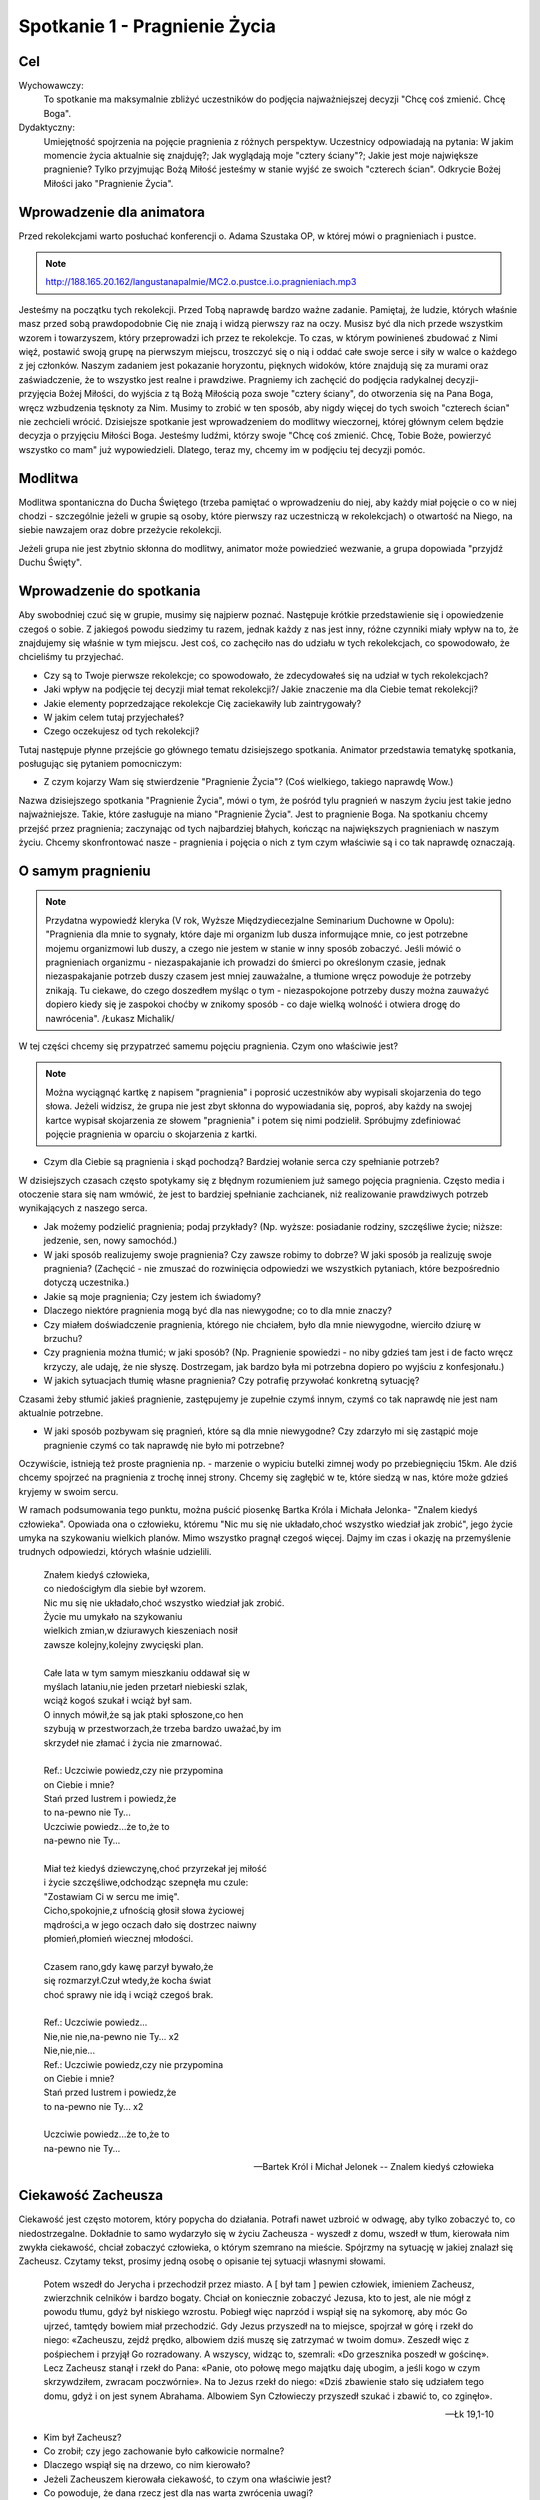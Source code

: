 ***************************************************************
Spotkanie 1 - Pragnienie Życia
***************************************************************

==================================
Cel
==================================

Wychowawczy:
   To spotkanie ma maksymalnie zbliżyć uczestników do podjęcia najważniejszej decyzji "Chcę coś zmienić. Chcę Boga".

Dydaktyczny:
   Umiejętność spojrzenia na pojęcie pragnienia z różnych perspektyw. Uczestnicy odpowiadają na pytania: W jakim momencie życia aktualnie się znajduję?; Jak wyglądają moje "cztery ściany"?; Jakie jest moje największe pragnienie? Tylko przyjmując Bożą Miłość jesteśmy w stanie wyjść ze swoich "czterech ścian". Odkrycie Bożej Miłości jako "Pragnienie Życia".

=========================================
Wprowadzenie dla animatora
=========================================

Przed rekolekcjami warto posłuchać konferencji o. Adama Szustaka OP, w której mówi o pragnieniach i pustce.

.. note:: http://188.165.20.162/langustanapalmie/MC2.o.pustce.i.o.pragnieniach.mp3

Jesteśmy na początku tych rekolekcji. Przed Tobą naprawdę bardzo ważne zadanie. Pamiętaj, że ludzie, których właśnie masz przed sobą prawdopodobnie Cię nie znają i widzą pierwszy raz na oczy. Musisz być dla nich przede wszystkim wzorem i towarzyszem, który przeprowadzi ich przez te rekolekcje. To czas, w którym powinieneś zbudować z Nimi więź, postawić swoją grupę na pierwszym miejscu, troszczyć się o nią i oddać całe swoje serce i siły w walce o każdego z jej członków. Naszym zadaniem jest pokazanie horyzontu, pięknych widoków, które znajdują się za murami oraz zaświadczenie, że to wszystko jest realne i prawdziwe. Pragniemy ich zachęcić do podjęcia radykalnej decyzji- przyjęcia Bożej Miłości, do wyjścia z tą Bożą Miłością poza swoje "cztery ściany", do otworzenia się na Pana Boga, wręcz wzbudzenia tęsknoty za Nim. Musimy to zrobić w ten sposób, aby nigdy więcej do tych swoich "czterech ścian" nie zechcieli wrócić. Dzisiejsze spotkanie jest wprowadzeniem do modlitwy wieczornej, której głównym celem będzie decyzja o przyjęciu Miłości Boga. Jesteśmy ludźmi, którzy swoje "Chcę coś zmienić. Chcę, Tobie Boże, powierzyć wszystko co mam" już wypowiedzieli. Dlatego, teraz my, chcemy im w podjęciu tej decyzji pomóc.

====================================
Modlitwa
====================================

Modlitwa spontaniczna do Ducha Świętego (trzeba pamiętać o wprowadzeniu do niej, aby każdy miał pojęcie o co w niej chodzi - szczególnie jeżeli w grupie są osoby, które pierwszy raz uczestniczą w rekolekcjach) o otwartość na Niego, na siebie nawzajem oraz dobre przeżycie rekolekcji.

Jeżeli grupa nie jest zbytnio skłonna do modlitwy, animator może powiedzieć wezwanie, a grupa dopowiada "przyjdź Duchu Święty".

=========================================
Wprowadzenie do spotkania
=========================================

Aby swobodniej czuć się w grupie, musimy się najpierw poznać. Następuje krótkie przedstawienie się i opowiedzenie czegoś o sobie. Z jakiegoś powodu siedzimy tu razem, jednak każdy z nas jest inny, różne czynniki miały wpływ na to, że znajdujemy się właśnie w tym miejscu. Jest coś, co zachęciło nas do udziału w tych rekolekcjach, co spowodowało, że chcieliśmy tu przyjechać.

* Czy są to Twoje pierwsze rekolekcje; co spowodowało, że zdecydowałeś się na udział w tych rekolekcjach?

* Jaki wpływ na podjęcie tej decyzji miał temat rekolekcji?/ Jakie znaczenie ma dla Ciebie temat rekolekcji?

* Jakie elementy poprzedzające rekolekcje Cię zaciekawiły lub zaintrygowały?

* W jakim celem tutaj przyjechałeś?

* Czego oczekujesz od tych rekolekcji?

Tutaj następuje płynne przejście go głównego tematu dzisiejszego spotkania. Animator przedstawia tematykę spotkania, posługując się pytaniem pomocniczym:

* Z czym kojarzy Wam się stwierdzenie "Pragnienie Życia"? (Coś wielkiego, takiego naprawdę Wow.)

Nazwa dzisiejszego spotkania "Pragnienie Życia", mówi o tym, że pośród tylu pragnień w naszym życiu jest takie jedno najważniejsze. Takie, które zasługuje na miano "Pragnienie Życia". Jest to pragnienie Boga. Na spotkaniu chcemy przejść przez pragnienia; zaczynając od tych najbardziej błahych, kończąc na największych pragnieniach w naszym życiu. Chcemy skonfrontować nasze - pragnienia i pojęcia o nich z tym czym właściwie są i co tak naprawdę oznaczają.

=========================================
O samym pragnieniu
=========================================

.. note:: Przydatna wypowiedź kleryka (V rok, Wyższe Międzydiecezjalne Seminarium Duchowne w Opolu):  "Pragnienia dla mnie to sygnały, które daje mi organizm lub dusza informujące mnie, co jest potrzebne mojemu organizmowi lub duszy, a czego nie jestem w stanie w inny sposób zobaczyć. Jeśli mówić o pragnieniach organizmu - niezaspakajanie ich prowadzi do śmierci po określonym czasie, jednak niezaspakajanie potrzeb duszy czasem jest mniej zauważalne, a tłumione wręcz powoduje że potrzeby znikają. Tu ciekawe, do czego doszedłem myśląc o tym - niezaspokojone potrzeby duszy można zauważyć dopiero kiedy się je zaspokoi choćby w znikomy sposób - co daje wielką wolność i otwiera drogę do nawrócenia". /Łukasz Michalik/

W tej części chcemy się przypatrzeć samemu pojęciu pragnienia. Czym ono właściwie jest?

.. note:: Można wyciągnąć kartkę z napisem "pragnienia" i poprosić uczestników aby wypisali skojarzenia do tego słowa. Jeżeli widzisz, że grupa nie jest zbyt skłonna do wypowiadania się, poproś, aby każdy na swojej kartce wypisał skojarzenia ze słowem "pragnienia" i potem się nimi podzielił. Spróbujmy zdefiniować pojęcie pragnienia w oparciu o skojarzenia z kartki.

* Czym dla Ciebie są pragnienia i skąd pochodzą? Bardziej wołanie serca czy spełnianie potrzeb?

W dzisiejszych czasach często spotykamy się z błędnym rozumieniem już samego pojęcia pragnienia. Często media i otoczenie stara się nam wmówić, że jest to bardziej spełnianie zachcianek, niż realizowanie prawdziwych potrzeb wynikających z naszego serca.

* Jak możemy podzielić pragnienia; podaj przykłady? (Np. wyższe: posiadanie rodziny, szczęśliwe życie; niższe: jedzenie, sen, nowy samochód.)

* W jaki sposób realizujemy swoje pragnienia? Czy zawsze robimy to dobrze? W jaki sposób ja realizuję swoje pragnienia? (Zachęcić - nie zmuszać do rozwinięcia odpowiedzi we wszystkich pytaniach, które bezpośrednio dotyczą uczestnika.)

* Jakie są moje pragnienia; Czy jestem ich świadomy?

* Dlaczego niektóre pragnienia mogą być dla nas niewygodne; co to dla mnie znaczy?

* Czy miałem doświadczenie pragnienia, którego nie chciałem, było dla mnie niewygodne, wierciło dziurę w brzuchu?

* Czy pragnienia można tłumić; w jaki sposób? (Np. Pragnienie spowiedzi - no niby gdzieś tam jest i de facto wręcz krzyczy, ale udaję, że nie słyszę. Dostrzegam, jak bardzo była mi potrzebna dopiero po wyjściu z konfesjonału.)

* W jakich sytuacjach tłumię własne pragnienia? Czy potrafię przywołać konkretną sytuację?

Czasami żeby stłumić jakieś pragnienie, zastępujemy je zupełnie czymś innym, czymś co tak naprawdę nie jest nam aktualnie potrzebne.

* W jaki sposób pozbywam się pragnień, które są dla mnie niewygodne? Czy zdarzyło mi się zastąpić moje pragnienie czymś co tak naprawdę nie było mi potrzebne?

Oczywiście, istnieją też proste pragnienia np. - marzenie o wypiciu butelki zimnej wody po przebiegnięciu 15km. Ale dziś chcemy spojrzeć na pragnienia z trochę innej strony. Chcemy się zagłębić w te, które siedzą w nas, które może gdzieś kryjemy w swoim sercu.

W ramach podsumowania tego punktu, można puścić piosenkę Bartka Króla i Michała Jelonka- "Znalem kiedyś człowieka". Opowiada ona o człowieku, któremu  "Nic mu się nie układało,choć wszystko wiedział jak zrobić",  jego życie umyka na szykowaniu wielkich planów. Mimo wszystko pragnął czegoś więcej. Dajmy im czas i okazję na przemyślenie trudnych odpowiedzi, których właśnie udzielili.

   | Znałem kiedyś człowieka,
   | co niedościgłym dla siebie był wzorem.
   | Nic mu się nie układało,choć wszystko wiedział jak zrobić.
   | Życie mu umykało na szykowaniu
   | wielkich zmian,w dziurawych kieszeniach nosił
   | zawsze kolejny,kolejny zwycięski plan.
   |
   | Całe lata w tym samym mieszkaniu oddawał się w
   | myślach lataniu,nie jeden przetarł niebieski szlak,
   | wciąż kogoś szukał i wciąż był sam.
   | O innych mówił,że są jak ptaki spłoszone,co hen
   | szybują w przestworzach,że trzeba bardzo uważać,by im
   | skrzydeł nie złamać i życia nie zmarnować.
   |
   | Ref.: Uczciwie powiedz,czy nie przypomina
   | on Ciebie i mnie?
   | Stań przed lustrem i powiedz,że
   | to na-pewno nie Ty...
   | Uczciwie powiedz...że to,że to
   | na-pewno nie Ty...
   |
   | Miał też kiedyś dziewczynę,choć przyrzekał jej miłość
   | i życie szczęśliwe,odchodząc szepnęła mu czule:
   | "Zostawiam Ci w sercu me imię".
   | Cicho,spokojnie,z ufnością głosił słowa życiowej
   | mądrości,a w jego oczach dało się dostrzec naiwny
   | płomień,płomień wiecznej młodości.
   |
   | Czasem rano,gdy kawę parzył bywało,że
   | się rozmarzył.Czuł wtedy,że kocha świat
   | choć sprawy nie idą i wciąż czegoś brak.
   |
   | Ref.: Uczciwie powiedz...
   | Nie,nie nie,na-pewno nie Ty... x2
   | Nie,nie,nie...
   | Ref.: Uczciwie powiedz,czy nie przypomina
   | on Ciebie i mnie?
   | Stań przed lustrem i powiedz,że
   | to na-pewno nie Ty... x2
   |
   | Uczciwie powiedz...że to,że to
   | na-pewno nie Ty...

   -- Bartek Król i Michał Jelonek -- Znalem kiedyś człowieka

=========================================
Ciekawość Zacheusza
=========================================

Ciekawość jest często motorem, który popycha do działania. Potrafi nawet uzbroić w odwagę, aby tylko zobaczyć to, co niedostrzegalne. Dokładnie to samo wydarzyło się w życiu Zacheusza - wyszedł z domu, wszedł w tłum, kierowała nim zwykła ciekawość, chciał zobaczyć człowieka, o którym szemrano na mieście. Spójrzmy na sytuację w jakiej znalazł się Zacheusz. Czytamy tekst, prosimy jedną osobę o opisanie tej sytuacji własnymi słowami.

   Potem wszedł do Jerycha i przechodził przez miasto. A [ był tam ] pewien człowiek, imieniem Zacheusz, zwierzchnik celników i bardzo bogaty. Chciał on koniecznie zobaczyć Jezusa, kto to jest, ale nie mógł z powodu tłumu, gdyż był niskiego wzrostu. Pobiegł więc naprzód i wspiął się na sykomorę, aby móc Go ujrzeć, tamtędy bowiem miał przechodzić. Gdy Jezus przyszedł na to miejsce, spojrzał w górę i rzekł do niego: «Zacheuszu, zejdź prędko, albowiem dziś muszę się zatrzymać w twoim domu». Zeszedł więc z pośpiechem i przyjął Go rozradowany. A wszyscy, widząc to, szemrali: «Do grzesznika poszedł w gościnę». Lecz Zacheusz stanął i rzekł do Pana: «Panie, oto połowę mego majątku daję ubogim, a jeśli kogo w czym skrzywdziłem, zwracam poczwórnie». Na to Jezus rzekł do niego: «Dziś zbawienie stało się udziałem tego domu, gdyż i on jest synem Abrahama. Albowiem Syn Człowieczy przyszedł szukać i zbawić to, co zginęło».

   -- Łk 19,1-10

* Kim był Zacheusz?

* Co zrobił; czy jego zachowanie było całkowicie normalne?

* Dlaczego wspiął się na drzewo, co nim kierowało?

* Jeżeli Zacheuszem kierowała ciekawość, to czym ona właściwie jest?

* Co powoduje, że dana rzecz jest dla nas warta zwrócenia uwagi?

* Czy mam takie doświadczenie, że czegoś w życiu bardzo pragnąłem? Czy to pragnienie zrealizowałem? W jaki sposób?

* Jak brzmiały pierwsze słowa wypowiedziane przez Jezusa? ("Zacheuszu, zejdź prędko, albowiem dziś muszę się zatrzymać w twoim domu")

* Dlaczego akurat w jego domu? Czy nie dziwi nas fakt, że Jezus pragnie się zatrzymać w domu człowieka, którego widzi pierwszy raz? O czym to świadczy?

Nie bez powodu Jezus chciał się zatrzymać w domu Zacheusza. Dom to miejsce, w którym codziennie przebywamy. Gromadzimy w nim nasze dobra. To, czym się otaczamy,  jest niejako odzwierciedleniem naszej osoby (Tu warto zwrócić uwagę, że w domyśle chodzi też o pokój, ponieważ w tym wieku rzadko mamy wpływ na kształt całego domu. Można zadać pytanie: *Czym dla mnie jest dom/mój pokój;  w jaki sposób odzwierciedla moją osobę?*).

Dom może symbolizować sytuację, w której się aktualnie  znajdujemy.

Wytłumaczyć:
   Dom jako miejsce, w którym aktualnie się znajdujesz. Dokładnie ten moment Twojego życia.

* W jakim momencie życia aktualnie się znajduję?

* Dlaczego czasami mówi się, że pewne "mury" nas ograniczają; czym te mury są?

* Masz wrażenie, że istnieją pewne rzeczy, które Cię ograniczają? W jaki sposób? Jak tego doświadczasz?

Czasami odczuwamy wrażenie jakby ktoś nas skrępował i zamknął w czterech ścianach.

* Co robisz w takiej sytuacji?

* Co czujesz oglądając w swoim pokoju filmy o pięknych, cudownych rzeczach, co czujesz siedząc na kanapie, gdy za oknem wspaniała pogoda? A może tak chciałbyś z tych murów wyjść?

* Czy ciekawość może być motywacją do opuszczenia murów? W jaki sposób?

* Dlaczego Jezus chciał koniecznie pozostać  w domu Zacheusza (który miał opinię grzesznika "Do grzesznika poszedł w gościnę"), a nie wolał zatrzymać się np. u jakiegoś kapłana?

.. note:: "Dziś muszę się zatrzymać w twoim domu". δει ("dei" z grec.):  jest konieczne/musi. To samo słowo jest również użyte m. in. Mk 8,31 "I zaczął ich uczyć, że Syn Człowieczy musi wiele wycierpieć(...)". μειναι (meinai): pozostać. To samo słowo użyte w "I przymusili Go, mówiąc: Zostań z nami, gdyż ma się ku wieczorowi dzień się nachylił. I wstąpił, by z nimi zostać"

Jak mówiliśmy; dom może symbolizować aktualną sytuację, w której się znajdujemy. Jezus, w pierwszej kolejności, nie chce go pięknego, schludnego, wymodlonego, "na pokaz". On chce go prawdziwego.  Tylko wtedy wszystko może się udać. Bo tylko wtedy może wejść z nim w prawdziwą relację. Tylko wtedy może dać mu się poznać.

**Jezus przychodzi do tych, którzy go potrzebują. On chce przyjść do Ciebie właśnie tu i teraz. Właśnie w takim momencie, w jakim się znajdujesz. Nie oczekuje od Ciebie zaproszenia dopiero, gdy Twój pokój będzie pięknym pałacem. On chce przyjść do Twojego domu i razem z Tobą go posprzątać.**

* A dlaczego?

Tak często mówi się o Bożych Planach. Ale zwróćmy uwagę na to, że Bóg nie daje nam tylko przepisu na piękne życie. On zaplanował konkretnie dla Ciebie ZBAWIENIE. "Dziś zbawienie stało się udziałem tego domu".

* Co przez te słowa rozumiesz?

.. warning:: Trzeba podkreślić, że to nie są górnolotne słowa

Dziś Zbawienie nam trochę "spowszedniało". Nie czujemy tego dreszczyku na plecach myśląc o tym, że  SAM BÓG przygotował  WSZYSTKO co ma (no a ile może mieć Bóg?) i chcę dać to Tobie! I to dzieje się już dziś! Źródłem wszystkich pragnień jest Bóg. Jednocześnie On sam jest naszym największym pragnieniem życia. On nie chce byśmy przez to właśnie życie przeszli mimochodem, szaro, płynęli wraz z prądem. Przygotował dla każdego wspaniały plan pełen życia, odkrywania pragnień, realizowania marzeń, w którym w pełni możemy się realizować i być sobą.

=========================================
Radykalna decyzja
=========================================

Św, Jan w swojej Ewangelii opisuje podobną sytuację, gdzie jedna decyzja człowieka całkowicie odmienia jego życia.

   Potem nastąpiło święto żydowskie i Jezus udał się do Jerozolimy. W Jerozolimie zaś znajduje się sadzawka Owcza, nazwana po hebrajsku Betesda, zaopatrzona w pięć krużganków. Wśród nich leżało mnóstwo chorych: niewidomych, chromych, sparaliżowanych, [którzy czekali na poruszenie się wody. Anioł bowiem zstępował w stosownym czasie i poruszał wodę. A kto pierwszy wchodził po poruszeniu się wody, doznawał uzdrowienia niezależnie od tego, na jaką cierpiał chorobę]. Znajdował się tam pewien człowiek, który już od lat trzydziestu ośmiu cierpiał na swoją chorobę. Gdy Jezus ujrzał go leżącego i poznał, że czeka już długi czas, rzekł do niego: «Czy chcesz stać się zdrowym?» Odpowiedział Mu chory: «Panie, nie mam człowieka, aby mnie wprowadził do sadzawki, gdy nastąpi poruszenie wody. Gdy ja sam już dochodzę, inny wchodzi przede mną». Rzekł do niego Jezus: «Wstań, weź swoje łoże i chodź!» Natychmiast wyzdrowiał ów człowiek, wziął swoje łoże i chodził.

   -- J 5,1-9

Przyjrzyjmy się samemu miejscu, w którym rozgrywa się akcja. Sadzawka przy Owczej Bramie jest całkowicie realna, szczegóły o pięciu krużgankach potwierdziły odkrycia archeologiczne. Nazwa Owczej Bramy wzięła swoją nazwę z tradycji - przez tę bramę przechodziły zwierzęta przed ofiarowaniem ich na ołtarzu. Zwróćmy uwagę na legendę o Aniele poruszającym wodę, która miała uzdrowić pierwszego, który do niej wejdzie.Ten fragment rozpatrujemy bardziej pod kątem analizy biblijnej (możemy sobie pozwolić na więcej słów od siebie). Chcemy utożsamić się z bohaterem, "wejść w jego skórę".

* Scharakteryzujmy naszego bohatera(Leży tam od 38 lat, szmat czasu, leży w jednym miejscu, czeka na cud i nic.)

* Dlaczego nic się nie dzieje? (Luźna dywagacja na ten temat "A może Anioł nie przyszedł", "Spóźnił się", "Był za wolny żeby dobiec" itd. aby w następnych punktach dojść do tego, że przecież nie miał go nikt zaprowadzić.)

* Co robi Jezus w tej sytuacji? Jakie zadaje pytanie choremu człowiekowi? ("Czy chcesz być zdrowy?")

* Czy słowa mężczyzny są odpowiedzią na pytanie Jezusa?

Nie. Jezus pyta czy chce wyzdrowieć, a on na to, że nie ma człowieka, który by go zaprowadził do sadzawki.

* Więc po co właściwie Jezus kieruje do niego takie słowa?

Jezus tak naprawdę pyta się: Czy Ty tego chcesz, Czy Ty tego naprawdę pragniesz, Czy Ty serio chcesz wyzdrowieć - czy o to Ci chodzi? Dostaje odpowiedź, która świadczy o samotności tego człowieka.

Dochodzimy do tego, że pragnienie zobowiązuje nas do podjęcia decyzji- Chcę to pragnienie spełnić, chcę za nim pójść lub nie. **Najważniejsze pytanie: Czego tak naprawdę chcesz? Czy to jest to czego pragniesz? Wrócimy do tych pytań w zastosowaniu.**

* Jakimi dwoma słowami działa Jezus w tej sytuacji? (Wstań i idź. Co myślimy słysząc takie słowa? Zaraz nasuwa nam się ‘ale gdzie? po co?’)

* Czy jedna decyzja potrafi odmienić życie człowieka; w jaki sposób, podajcie przykłady? (Np. powiedzenie ‘tak’ przy ołtarzu, decyzje lekarskie ratujące życie itd.)

* Czy doświadczyliście kiedyś takiej sytuacji? W jaki sposób? Co się potem stało?

* Co by się stało, gdyby mężczyzna nie posłuchał Jezusa? (Prawdopodobnie siedziałby przy tej sadzawce przez kolejne 38 lat. Liczący na cud.)

* Co Jezus chce przez to powiedzieć? Jak to odnosi się do naszego życia? (Wstań, rusz się. To miejsce, w którym aktualnie się znajdujesz nie jest dla Ciebie.)

* Do czego Jezus nas zachęca? (Do podjęcia radykalnej decyzji: tak albo nie. Tak, chcę zmienić swoje życie lub nie chcę, chcę dalej czekać przy mojej sadzawce.)

* Jakie konsekwencje prowadzi za sobą ta decyzja? (Chory zdrowieje, wstaje, bierze swoje łoże-to kim jest, to wszystko co teraz ma i idzie.)

* Czy mam odwagę aby zaufać Bogu i wyjść z moich czterech ścian?

Haaaalo. On ma dla Ciebie wspaniały plan! Pomysł na Twoje życie. Odkryjmy całe bogactwo, które niesie ze sobą słowo wspaniały, a tak dawno zostało już przetarte. Piękno, zachwyt, fascynacja, życie- to wszystko się w tym mieści. Ale musisz podjąć decyzję! **"Chcę teraz wstać i iść naprzód!"**

=========================================
Ruszyłem, co dalej?
=========================================

.. warning:: To jest miejsce na krótkie świadectwo animatora. Człowieka, który podjął wiele trudnych decyzji, ale również człowieka, którego nie raz "obleciał strach". Jednak dzięki podjęciu trudu, jesteś teraz w takim, a nie innym miejscu. Dzięki temu trudowi możesz pokazać innym, że warto ryzykować i działać, a nie tylko z boku obserwować, co się dzieje.

 Jak starczy czasu, to można zadać pomocnicze pytania:

.. note:: Warto też powiedzieć coś więcej na temat tych pytań, podprowadzić uczestników do odpowiedzi, gdyż w tabelce znajdują się same pytanie. Pytania te niech będą pomocą przy zmianach, które - miejmy nadzieję - nastąpią po rekolekcjach. Każdy niech zapisze swoje odpowiedzi w tabeli. Jeżeli uznasz, że jest dość wystarczająco czasu, aby się tym podzielić - śmiało!

* Jak wyobrażam sobie swoje życie za 5 lat? Jak chcę to osiągnąć? Dam radę sam?

* Jak wygląda Twój dzień?

* Na co poświęcasz najwięcej czasu?

* Masz czasem wrażenie, że robisz coś mechaniczne, od niechcenia? Jeżeli tak, jak często?

* Czy są rzeczy, którym poświęcasz zdecydowanie za dużo/za mało czasu?

* Czy potrafisz na koniec dnia stanąć i powiedzieć: 'Jestem zadowolony, to był udany dzień, dużo dziś zrobiłem, czegoś się nauczyłem, zrobiłem dużo dobra.'?

* Jak wygląda Twoja modlitwa? Może zbyt często jest automatyczna, wymuszona?

* Jak często (ale tam serio) zawierzasz swoje sprawy Bogu? Te najbardziej błahe też?

* Jak to zmienić? Jak zmienić Twój dzień na lepszy? Jaki wpływ ma na to modlitwa i codzienne powierzenie Bogu Twoich wszystkich spraw?

.. note:: Można zasugerować grupie, aby szczerze to przemyśleli, a nie udzielili odpowiedzi takiej, jakiej oczekuje animator. Warto podkreślić, że to Bóg ożywia codzienność. Skupienie się na najlepszym planie Boga dla każdego z nas.

=========================================
Wprowadzenie do modlitwy wieczornej
=========================================

Wprowadzenie uczestników do modlitwy wieczornej polega na wyjaśnieniu kilku technicznych kwestii, które będą w trakcie tego punktu programu. Przede wszystkim chodzi o przedstawienie na czym polega modlitwa spontaniczna równoczesna, modlitwa spontaniczna wymienna oraz echo słowa - modlitwa psalmem.

Warto powiedzieć również o tym, że nie ma złej modlitwy - każda modlitwa jest dobra i ma sens. Więc jeśli uczestnik będzie miał obawy, że się ośmieszy tym, co powie - są one nieuzasadnione i warto przemóc się i wypowiedzieć to, co ma się w głowie. Nikt nie będzie oceniał tego, co zostało powiedziane.

**Modlitwa spontaniczna**
   To taki rodzaj modlitwy, w którym modlimy się własnymi słowami. Możemy ją podzielić na modlitwę równoczesną i wymienną.

**Modlitwa spontaniczna równoczesna**
   Mówimy Panu Bogu, wszystko co chowa się w naszym sercu, wszyscy naraz. Modlitwa jest prowadzona przez jedną lub kilka osób, które nadają myśl modlitwie.

**Modlitwa spontaniczna wymienna**
   Polega na wypowiadaniu przez różne osoby słów, tworzących pewne wezwania, które kończymy ustalonym zwrotem np. "Przyjdź, Duchu Święty". Po wypowiedzeniu wezwania i zwrotu, wszyscy modlący się powtarzają końcowy zwrot, podkreślając, że przyłączają się do modlitwy tej konkretnej osoby wypowiadającej wezwanie.

**Echo słowa**
   Jest to modlitwa polegająca na przeczytaniu tekstu Słowa Bożego, a następnie podzielenia się tym co nas w nim poruszyło - na zasadzie modlitwy. Na dzisiejszej modlitwie wieczornej ta modlitwa będzie polegać na odczytaniu tekstu psalmu przez jedną osobę, a następnie będziemy na głos powtarzać te fragmenty, zdania lub słowa, które każdego z nas specjalnie poruszają.

.. warning:: Nie zapomnij powiedzieć o tym: nie przejmuj się też, gdy się zdarzy, że zaczniesz mówić równocześnie z kimś innym wezwanie lub słowa psalmu, które Cię poruszyły - Pan Bóg słucha nas wszystkich.

=========================================
Zastosowanie
=========================================

W ramach zastosowania niech pozostaną w głowach trzy pytania, na które warto sobie odpowiedzieć podczas modlitwy wieczornej:

* Czego naprawdę chcę?

* Jakie są moje najgłębsze pragnienia? Co mówi mi moje serce teraz?

* Czy jestem gotów przyjąć Bożą miłość?

Pomocą niech będą słowa św. Ignacego Loyoli, które znajdują się w notatniku. Jest to modlitwa oddania się Bogu, która może okazać się pomocna podczas wieczornej modlitwy. Jej celem jest doprowadzenie do świadomego przyjęcia Bożej miłości.

=========================================
Modlitwa
=========================================

Na zakończenie pomódlmy się wspólnie tą krótką modlitwą, która może być również podsumowaniem dzisiejszego spotkania:

   | Boże, jestem grzeszny, a Ty doskonały. Zmiłuj się nade mną.
   | Bądź spełnieniem moich pragnień. Pragnienia złe wypchnij ze mnie, ponieważ zaśmiecają miejsce przeznaczone dla Ciebie i dla innych w mojej duszy.
   | Bądź moją miłością.
